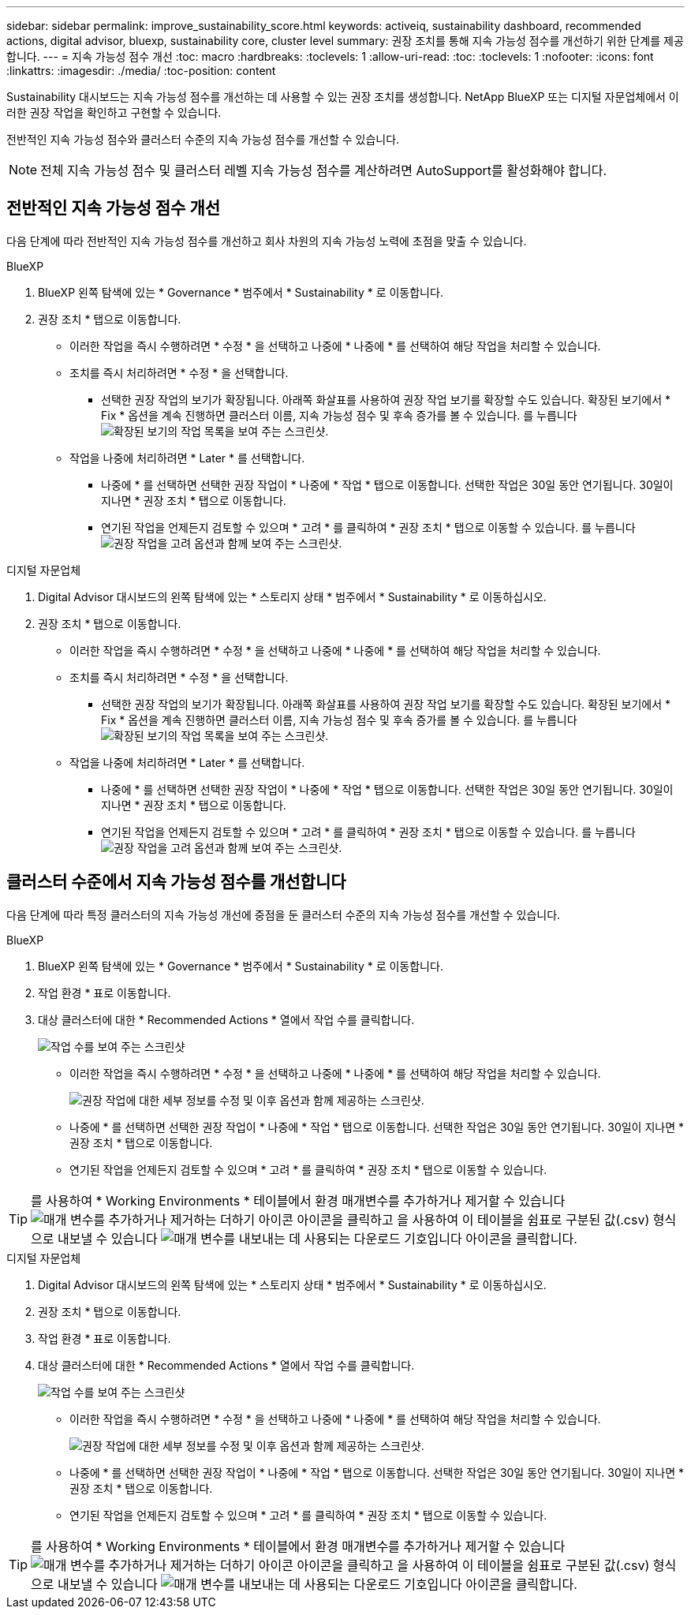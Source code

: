 ---
sidebar: sidebar 
permalink: improve_sustainability_score.html 
keywords: activeiq, sustainability dashboard, recommended actions, digital advisor, bluexp, sustainability core, cluster level 
summary: 권장 조치를 통해 지속 가능성 점수를 개선하기 위한 단계를 제공합니다. 
---
= 지속 가능성 점수 개선
:toc: macro
:hardbreaks:
:toclevels: 1
:allow-uri-read: 
:toc: 
:toclevels: 1
:nofooter: 
:icons: font
:linkattrs: 
:imagesdir: ./media/
:toc-position: content


[role="lead"]
Sustainability 대시보드는 지속 가능성 점수를 개선하는 데 사용할 수 있는 권장 조치를 생성합니다. NetApp BlueXP 또는 디지털 자문업체에서 이러한 권장 작업을 확인하고 구현할 수 있습니다.

전반적인 지속 가능성 점수와 클러스터 수준의 지속 가능성 점수를 개선할 수 있습니다.


NOTE: 전체 지속 가능성 점수 및 클러스터 레벨 지속 가능성 점수를 계산하려면 AutoSupport를 활성화해야 합니다.



== 전반적인 지속 가능성 점수 개선

다음 단계에 따라 전반적인 지속 가능성 점수를 개선하고 회사 차원의 지속 가능성 노력에 초점을 맞출 수 있습니다.

[role="tabbed-block"]
====
.BlueXP
--
. BlueXP 왼쪽 탐색에 있는 * Governance * 범주에서 * Sustainability * 로 이동합니다.
. 권장 조치 * 탭으로 이동합니다.
+
** 이러한 작업을 즉시 수행하려면 * 수정 * 을 선택하고 나중에 * 나중에 * 를 선택하여 해당 작업을 처리할 수 있습니다.
** 조치를 즉시 처리하려면 * 수정 * 을 선택합니다.
+
*** 선택한 권장 작업의 보기가 확장됩니다. 아래쪽 화살표를 사용하여 권장 작업 보기를 확장할 수도 있습니다. 확장된 보기에서 * Fix * 옵션을 계속 진행하면 클러스터 이름, 지속 가능성 점수 및 후속 증가를 볼 수 있습니다.
  를 누릅니다
image:recommended_actions.png["확장된 보기의 작업 목록을 보여 주는 스크린샷."]


** 작업을 나중에 처리하려면 * Later * 를 선택합니다.
+
*** 나중에 * 를 선택하면 선택한 권장 작업이 * 나중에 * 작업 * 탭으로 이동합니다. 선택한 작업은 30일 동안 연기됩니다. 30일이 지나면 * 권장 조치 * 탭으로 이동합니다.
*** 연기된 작업을 언제든지 검토할 수 있으며 * 고려 * 를 클릭하여 * 권장 조치 * 탭으로 이동할 수 있습니다.
 를 누릅니다
image:actions_for_later.png["권장 작업을 고려 옵션과 함께 보여 주는 스크린샷."]






--
.디지털 자문업체
--
. Digital Advisor 대시보드의 왼쪽 탐색에 있는 * 스토리지 상태 * 범주에서 * Sustainability * 로 이동하십시오.
. 권장 조치 * 탭으로 이동합니다.
+
** 이러한 작업을 즉시 수행하려면 * 수정 * 을 선택하고 나중에 * 나중에 * 를 선택하여 해당 작업을 처리할 수 있습니다.
** 조치를 즉시 처리하려면 * 수정 * 을 선택합니다.
+
*** 선택한 권장 작업의 보기가 확장됩니다. 아래쪽 화살표를 사용하여 권장 작업 보기를 확장할 수도 있습니다. 확장된 보기에서 * Fix * 옵션을 계속 진행하면 클러스터 이름, 지속 가능성 점수 및 후속 증가를 볼 수 있습니다.
  를 누릅니다
image:recommended_actions.png["확장된 보기의 작업 목록을 보여 주는 스크린샷."]


** 작업을 나중에 처리하려면 * Later * 를 선택합니다.
+
*** 나중에 * 를 선택하면 선택한 권장 작업이 * 나중에 * 작업 * 탭으로 이동합니다. 선택한 작업은 30일 동안 연기됩니다. 30일이 지나면 * 권장 조치 * 탭으로 이동합니다.
*** 연기된 작업을 언제든지 검토할 수 있으며 * 고려 * 를 클릭하여 * 권장 조치 * 탭으로 이동할 수 있습니다.
 를 누릅니다
image:actions_for_later.png["권장 작업을 고려 옵션과 함께 보여 주는 스크린샷."]






--
====


== 클러스터 수준에서 지속 가능성 점수를 개선합니다

다음 단계에 따라 특정 클러스터의 지속 가능성 개선에 중점을 둔 클러스터 수준의 지속 가능성 점수를 개선할 수 있습니다.

[role="tabbed-block"]
====
.BlueXP
--
. BlueXP 왼쪽 탐색에 있는 * Governance * 범주에서 * Sustainability * 로 이동합니다.
. 작업 환경 * 표로 이동합니다.
. 대상 클러스터에 대한 * Recommended Actions * 열에서 작업 수를 클릭합니다.
+
image:recommended_actions_cluster.png["작업 수를 보여 주는 스크린샷"]

+
** 이러한 작업을 즉시 수행하려면 * 수정 * 을 선택하고 나중에 * 나중에 * 를 선택하여 해당 작업을 처리할 수 있습니다.
+
image:recommended_actions_list.png["권장 작업에 대한 세부 정보를 수정 및 이후 옵션과 함께 제공하는 스크린샷."]

** 나중에 * 를 선택하면 선택한 권장 작업이 * 나중에 * 작업 * 탭으로 이동합니다. 선택한 작업은 30일 동안 연기됩니다. 30일이 지나면 * 권장 조치 * 탭으로 이동합니다.
** 연기된 작업을 언제든지 검토할 수 있으며 * 고려 * 를 클릭하여 * 권장 조치 * 탭으로 이동할 수 있습니다.





TIP: 를 사용하여 * Working Environments * 테이블에서 환경 매개변수를 추가하거나 제거할 수 있습니다 image:add_icon.png["매개 변수를 추가하거나 제거하는 더하기 아이콘"] 아이콘을 클릭하고 을 사용하여 이 테이블을 쉼표로 구분된 값(.csv) 형식으로 내보낼 수 있습니다 image:download_icon.png["매개 변수를 내보내는 데 사용되는 다운로드 기호입니다"] 아이콘을 클릭합니다.

--
.디지털 자문업체
--
. Digital Advisor 대시보드의 왼쪽 탐색에 있는 * 스토리지 상태 * 범주에서 * Sustainability * 로 이동하십시오.
. 권장 조치 * 탭으로 이동합니다.
. 작업 환경 * 표로 이동합니다.
. 대상 클러스터에 대한 * Recommended Actions * 열에서 작업 수를 클릭합니다.
+
image:recommended_actions_cluster.png["작업 수를 보여 주는 스크린샷"]

+
** 이러한 작업을 즉시 수행하려면 * 수정 * 을 선택하고 나중에 * 나중에 * 를 선택하여 해당 작업을 처리할 수 있습니다.
+
image:recommended_actions_list.png["권장 작업에 대한 세부 정보를 수정 및 이후 옵션과 함께 제공하는 스크린샷."]

** 나중에 * 를 선택하면 선택한 권장 작업이 * 나중에 * 작업 * 탭으로 이동합니다. 선택한 작업은 30일 동안 연기됩니다. 30일이 지나면 * 권장 조치 * 탭으로 이동합니다.
** 연기된 작업을 언제든지 검토할 수 있으며 * 고려 * 를 클릭하여 * 권장 조치 * 탭으로 이동할 수 있습니다.





TIP: 를 사용하여 * Working Environments * 테이블에서 환경 매개변수를 추가하거나 제거할 수 있습니다 image:add_icon.png["매개 변수를 추가하거나 제거하는 더하기 아이콘"] 아이콘을 클릭하고 을 사용하여 이 테이블을 쉼표로 구분된 값(.csv) 형식으로 내보낼 수 있습니다 image:download_icon.png["매개 변수를 내보내는 데 사용되는 다운로드 기호입니다"] 아이콘을 클릭합니다.

--
====